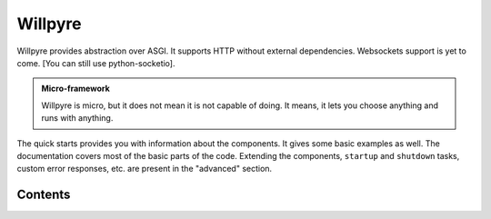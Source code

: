 Willpyre 
========

Willpyre provides abstraction over ASGI.
It supports HTTP without external dependencies.
Websockets support is yet to come. [You can still use python-socketio].

.. admonition :: Micro-framework

   Willpyre is micro, but it does not mean it is not capable of doing.
   It means, it lets you choose anything and runs with anything.

The quick starts provides you with information about the components.
It gives some basic examples as well.
The documentation covers most of the basic parts of the code. 
Extending the components, ``startup`` and ``shutdown`` tasks, custom error responses, etc.
are present in the "advanced" section.


--------
Contents
--------

.. toctree ::
   installation
   quick_start
   middleware
   advanced
   documentation/index



